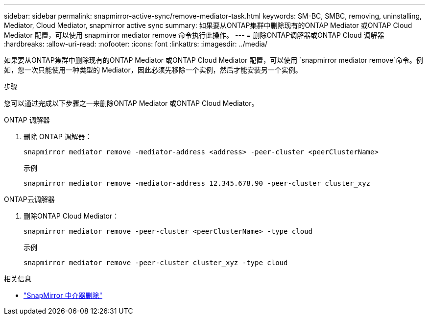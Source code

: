 ---
sidebar: sidebar 
permalink: snapmirror-active-sync/remove-mediator-task.html 
keywords: SM-BC, SMBC, removing, uninstalling, Mediator, Cloud Mediator, snapmirror active sync 
summary: 如果要从ONTAP集群中删除现有的ONTAP Mediator 或ONTAP Cloud Mediator 配置，可以使用 snapmirror mediator remove 命令执行此操作。 
---
= 删除ONTAP调解器或ONTAP Cloud 调解器
:hardbreaks:
:allow-uri-read: 
:nofooter: 
:icons: font
:linkattrs: 
:imagesdir: ../media/


[role="lead"]
如果要从ONTAP集群中删除现有的ONTAP Mediator 或ONTAP Cloud Mediator 配置，可以使用 `snapmirror mediator remove`命令。例如，您一次只能使用一种类型的 Mediator，因此必须先移除一个实例，然后才能安装另一个实例。

.步骤
您可以通过完成以下步骤之一来删除ONTAP Mediator 或ONTAP Cloud Mediator。

[role="tabbed-block"]
====
.ONTAP 调解器
--
. 删除 ONTAP 调解器：
+
`snapmirror mediator remove -mediator-address <address> -peer-cluster <peerClusterName>`

+
示例

+
[listing]
----
snapmirror mediator remove -mediator-address 12.345.678.90 -peer-cluster cluster_xyz
----


--
.ONTAP云调解器
--
. 删除ONTAP Cloud Mediator：
+
`snapmirror mediator remove -peer-cluster <peerClusterName> -type cloud`

+
示例

+
[listing]
----
snapmirror mediator remove -peer-cluster cluster_xyz -type cloud
----


--
====
.相关信息
* link:https://docs.netapp.com/us-en/ontap-cli/snapmirror-mediator-remove.html["SnapMirror 中介器删除"^]

